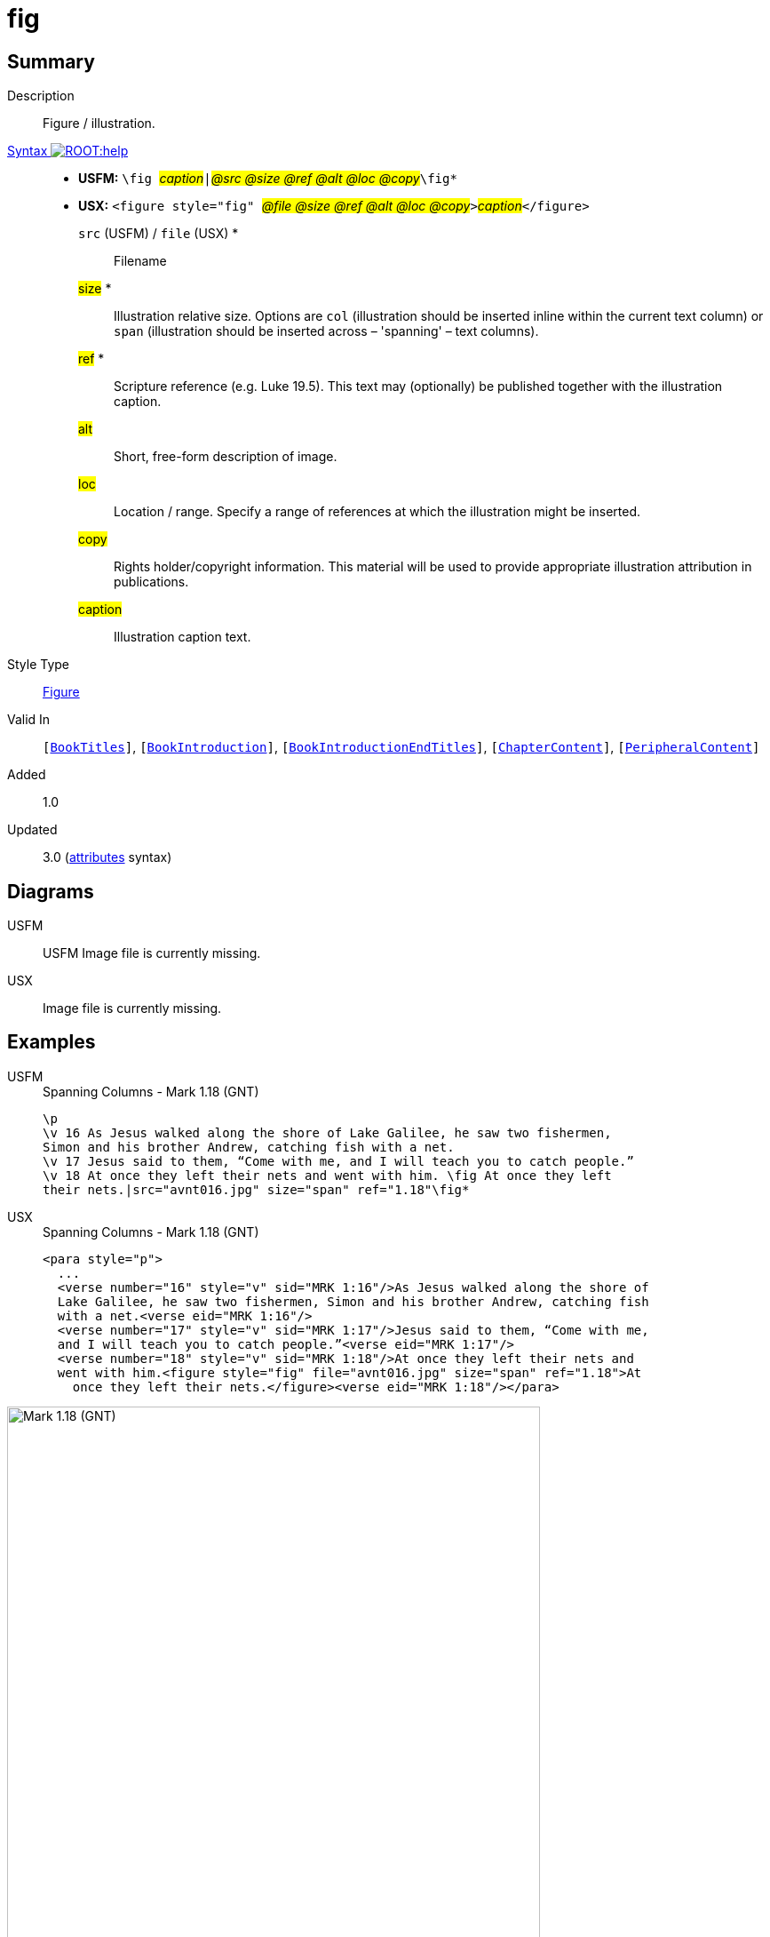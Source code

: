 = fig
:description: Figure / illustration
:url-repo: https://github.com/usfm-bible/tcdocs/blob/main/markers/fig/fig.adoc
:noindex:
ifndef::localdir[]
:source-highlighter: rouge
:localdir: ../
endif::[]
:imagesdir: {localdir}/images

// tag::public[]

== Summary

Description:: Figure / illustration.
xref:ROOT:syntax-docs.adoc#_syntax[Syntax image:ROOT:help.svg[]]::
* *USFM:* ``++\fig ++``#__caption__#``++|++``#__@src @size @ref @alt @loc @copy__#``++\fig*++``
* *USX:* ``++<figure style="fig" ++``#__@file @size @ref @alt @loc @copy__#``++>++``#__caption__#``++</figure>++``
`src` (USFM) / `file` (USX) *::: Filename
#size# *::: Illustration relative size. Options are `col` (illustration should be inserted inline within the current text column) or `span` (illustration should be inserted across – 'spanning' – text columns).
#ref# *::: Scripture reference (e.g. Luke 19.5). This text may (optionally) be published together with the illustration caption.
#alt#::: Short, free-form description of image.
#loc#::: Location / range. Specify a range of references at which the illustration might be inserted.
#copy#::: Rights holder/copyright information. This material will be used to provide appropriate illustration attribution in publications.
#caption#::: Illustration caption text.
Style Type:: xref:fig:index.adoc[Figure]
Valid In:: `[xref:doc:index.adoc#doc-book-titles[BookTitles]]`, `[xref:doc:index.adoc#doc-book-intro[BookIntroduction]]`, `[xref:doc:index.adoc#doc-book-intro-end-titles[BookIntroductionEndTitles]]`, `[xref:doc:index.adoc#doc-book-chapter-content[ChapterContent]]`, `[xref:doc:index.adoc#doc-periphbook-periph-content[PeripheralContent]]`
// tag::spec[]
Added:: 1.0
Updated:: 3.0 (xref:char:attributes.adoc[attributes] syntax)
// end::spec[]

== Diagrams

[tabs]
======
USFM::
+
USFM
Image file is currently missing.
// image::schema/fig_rail.svg[]
USX::
Image file is currently missing.
// image::schema/fig_usx.svg[]
======

== Examples

[tabs]
======
USFM::
+
.Spanning Columns - Mark 1.18 (GNT)
[source#src-usfm-fig_1,usfm,highlight=5..6]
----
\p
\v 16 As Jesus walked along the shore of Lake Galilee, he saw two fishermen,
Simon and his brother Andrew, catching fish with a net.
\v 17 Jesus said to them, “Come with me, and I will teach you to catch people.”
\v 18 At once they left their nets and went with him. \fig At once they left
their nets.|src="avnt016.jpg" size="span" ref="1.18"\fig*
----
USX::
+
.Spanning Columns - Mark 1.18 (GNT)
[source#src-usx-fig_1,xml,highlight=9..10]
----
<para style="p">
  ...
  <verse number="16" style="v" sid="MRK 1:16"/>As Jesus walked along the shore of
  Lake Galilee, he saw two fishermen, Simon and his brother Andrew, catching fish
  with a net.<verse eid="MRK 1:16"/>
  <verse number="17" style="v" sid="MRK 1:17"/>Jesus said to them, “Come with me, 
  and I will teach you to catch people.”<verse eid="MRK 1:17"/>
  <verse number="18" style="v" sid="MRK 1:18"/>At once they left their nets and 
  went with him.<figure style="fig" file="avnt016.jpg" size="span" ref="1.18">At 
    once they left their nets.</figure><verse eid="MRK 1:18"/></para>
----
======

image::fig/fig_1.jpg[Mark 1.18 (GNT),600]

[tabs]
======
USFM::
+
.Current Column - Mark 1.31 (GNT)
[source#src-usfm-fig_2,usfm,highlight=4..5]
----
\v 30 Simon's mother-in-law was sick in bed with a fever, and as soon as Jesus
arrived, he was told about her.
\v 31 He went to her, took her by the hand, and helped her up. The fever left
her, and she began to wait on them. \fig Took her by the hand, and...the fever
left her.|src="avnt017.tif" size="col" ref="1.31"\fig*
\p
\v 32 After the sun had set and evening had come ...
----
USX::
+
.Current Column - Mark 1.31 (GNT)
[source#src-usx-fig_2,xml,highlight=8..9]
----
<para style="p">
  ...
  <verse number="30" style="v" sid="MRK 1:30"/>Simon's mother-in-law was 
  sick in bed with a fever, and as soon as Jesus arrived, he was told 
  about her.<verse eid="MRK 1:30"/>
  <verse number="31" style="v" sid="MRK 1:31"/>He went to her, took her by the 
  hand, and helped her up. The fever left her, and she began to wait on them.
  <figure style="fig" file="avnt017.tif" size="col" ref="1.31">Took her by the 
  hand, and...the fever left her.</figure><verse eid="MRK 1:31"/></para>
<para style="p">
  <verse number="32" style="v" sid="MRK 1:32"/>After the sun had set and evening
  had come ...</para>
----
======

image::fig/fig_2.jpg[Mark 1.31 (GNT),550]

== Properties

TextType:: Other
TextProperties:: paragraph publishable vernacular

== Publication Issues

// end::public[]

== Discussion
